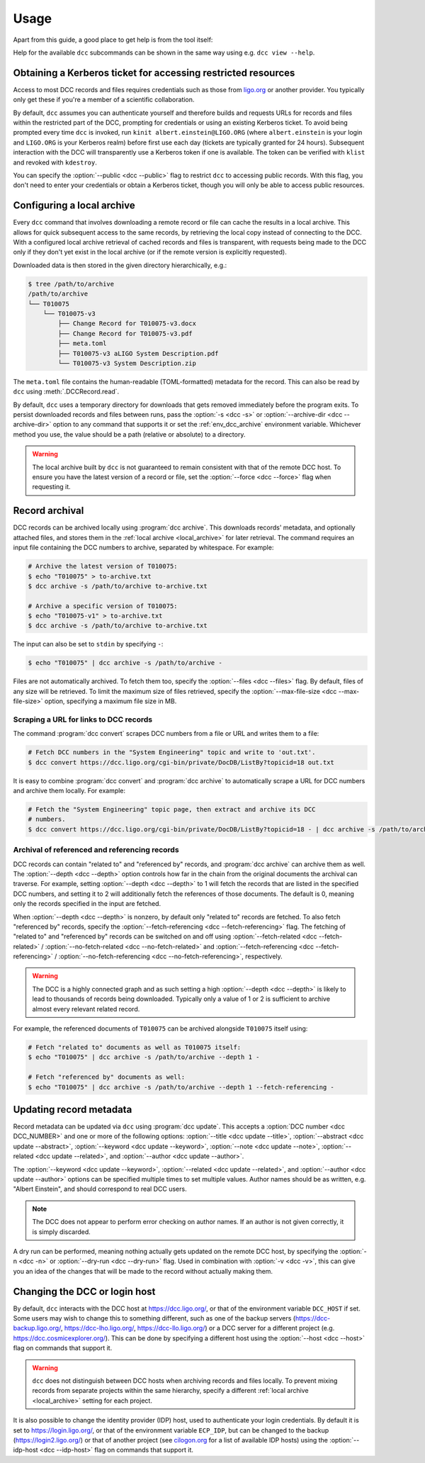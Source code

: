 .. _usage:

Usage
=====

Apart from this guide, a good place to get help is from the tool itself:

.. command-output:: dcc --help

Help for the available ``dcc`` subcommands can be shown in the same way using e.g. ``dcc
view --help``.

.. _ligo_org_authentication:

Obtaining a Kerberos ticket for accessing restricted resources
--------------------------------------------------------------

Access to most DCC records and files requires credentials such as those from `ligo.org
<https://my.ligo.org/>`__ or another provider. You typically only get these if you're a
member of a scientific collaboration.

By default, ``dcc`` assumes you can authenticate yourself and therefore builds and
requests URLs for records and files within the restricted part of the DCC, prompting for
credentials or using an existing Kerberos ticket. To avoid being prompted every time
``dcc`` is invoked, run ``kinit albert.einstein@LIGO.ORG`` (where ``albert.einstein`` is
your login and ``LIGO.ORG`` is your Kerberos realm) before first use each day (tickets
are typically granted for 24 hours). Subsequent interaction with the DCC will
transparently use a Kerberos token if one is available. The token can be verified with
``klist`` and revoked with ``kdestroy``.

You can specify the :option:`--public <dcc --public>` flag to restrict ``dcc`` to
accessing public records. With this flag, you don't need to enter your credentials or
obtain a Kerberos ticket, though you will only be able to access public resources.

.. _local_archive:

Configuring a local archive
---------------------------

Every ``dcc`` command that involves downloading a remote record or file can cache the
results in a local archive. This allows for quick subsequent access to the same records,
by retrieving the local copy instead of connecting to the DCC. With a configured local
archive retrieval of cached records and files is transparent, with requests being made
to the DCC only if they don't yet exist in the local archive (or if the remote version
is explicitly requested).

Downloaded data is then stored in the given directory hierarchically, e.g.:

.. code-block:: text

    $ tree /path/to/archive
    /path/to/archive
    └── T010075
        └── T010075-v3
            ├── Change Record for T010075-v3.docx
            ├── Change Record for T010075-v3.pdf
            ├── meta.toml
            ├── T010075-v3 aLIGO System Description.pdf
            └── T010075-v3 System Description.zip

The ``meta.toml`` file contains the human-readable (TOML-formatted) metadata for the
record. This can also be read by ``dcc`` using :meth:`.DCCRecord.read`.

By default, ``dcc`` uses a temporary directory for downloads that gets removed
immediately before the program exits. To persist downloaded records and files between
runs, pass the :option:`-s <dcc -s>` or :option:`--archive-dir <dcc --archive-dir>`
option to any command that supports it or set the :ref:`env_dcc_archive` environment
variable. Whichever method you use, the value should be a path (relative or absolute) to
a directory.

.. warning::

    The local archive built by ``dcc`` is not guaranteed to remain consistent with that
    of the remote DCC host. To ensure you have the latest version of a record or file,
    set the :option:`--force <dcc --force>` flag when requesting it.

Record archival
---------------

DCC records can be archived locally using :program:`dcc archive`. This downloads
records' metadata, and optionally attached files, and stores them in the :ref:`local
archive <local_archive>` for later retrieval. The command requires an input file
containing the DCC numbers to archive, separated by whitespace. For example:

.. code-block:: text

    # Archive the latest version of T010075:
    $ echo "T010075" > to-archive.txt
    $ dcc archive -s /path/to/archive to-archive.txt

    # Archive a specific version of T010075:
    $ echo "T010075-v1" > to-archive.txt
    $ dcc archive -s /path/to/archive to-archive.txt

The input can also be set to ``stdin`` by specifying ``-``:

.. code-block:: text

    $ echo "T010075" | dcc archive -s /path/to/archive -

Files are not automatically archived. To fetch them too, specify the :option:`--files
<dcc --files>` flag. By default, files of any size will be retrieved. To limit the
maximum size of files retrieved, specify the :option:`--max-file-size <dcc
--max-file-size>` option, specifying a maximum file size in MB.

Scraping a URL for links to DCC records
~~~~~~~~~~~~~~~~~~~~~~~~~~~~~~~~~~~~~~~

The command :program:`dcc convert` scrapes DCC numbers from a file or URL and writes
them to a file:

.. code-block:: text

    # Fetch DCC numbers in the "System Engineering" topic and write to 'out.txt'.
    $ dcc convert https://dcc.ligo.org/cgi-bin/private/DocDB/ListBy?topicid=18 out.txt

It is easy to combine :program:`dcc convert` and :program:`dcc archive` to automatically
scrape a URL for DCC numbers and archive them locally. For example:

.. code-block:: text

    # Fetch the "System Engineering" topic page, then extract and archive its DCC
    # numbers.
    $ dcc convert https://dcc.ligo.org/cgi-bin/private/DocDB/ListBy?topicid=18 - | dcc archive -s /path/to/archive -

Archival of referenced and referencing records
~~~~~~~~~~~~~~~~~~~~~~~~~~~~~~~~~~~~~~~~~~~~~~

DCC records can contain "related to" and "referenced by" records, and :program:`dcc
archive` can archive them as well. The :option:`--depth <dcc --depth>` option controls
how far in the chain from the original documents the archival can traverse. For example,
setting :option:`--depth <dcc --depth>` to 1 will fetch the records that are listed in
the specified DCC numbers, and setting it to 2 will additionally fetch the references of
those documents. The default is 0, meaning only the records specified in the input are
fetched.

When :option:`--depth <dcc --depth>` is nonzero, by default only "related to" records
are fetched. To also fetch "referenced by" records, specify the
:option:`--fetch-referencing <dcc --fetch-referencing>` flag. The fetching of "related
to" and "referenced by" records can be switched on and off using
:option:`--fetch-related <dcc --fetch-related>` / :option:`--no-fetch-related <dcc
--no-fetch-related>` and :option:`--fetch-referencing <dcc --fetch-referencing>` /
:option:`--no-fetch-referencing <dcc --no-fetch-referencing>`, respectively.

.. warning::

    The DCC is a highly connected graph and as such setting a high :option:`--depth <dcc
    --depth>` is likely to lead to thousands of records being downloaded. Typically only
    a value of 1 or 2 is sufficient to archive almost every relevant related record.

For example, the referenced documents of ``T010075`` can be archived alongside
``T010075`` itself using:

.. code-block:: text

    # Fetch "related to" documents as well as T010075 itself:
    $ echo "T010075" | dcc archive -s /path/to/archive --depth 1 -

    # Fetch "referenced by" documents as well:
    $ echo "T010075" | dcc archive -s /path/to/archive --depth 1 --fetch-referencing -

.. _updating_record_metadata:

Updating record metadata
------------------------

Record metadata can be updated via ``dcc`` using :program:`dcc update`. This accepts a
:option:`DCC number <dcc DCC_NUMBER>` and one or more of the following options:
:option:`--title <dcc update --title>`, :option:`--abstract <dcc update --abstract>`,
:option:`--keyword <dcc update --keyword>`, :option:`--note <dcc update --note>`,
:option:`--related <dcc update --related>`, and :option:`--author <dcc update
--author>`.

The :option:`--keyword <dcc update --keyword>`, :option:`--related <dcc update
--related>`, and :option:`--author <dcc update --author>` options can be specified
multiple times to set multiple values. Author names should be as written, e.g. "Albert
Einstein", and should correspond to real DCC users.

.. note::

    The DCC does not appear to perform error checking on author names. If an author is
    not given correctly, it is simply discarded.

A dry run can be performed, meaning nothing actually gets updated on the remote DCC
host, by specifying the :option:`-n <dcc -n>` or :option:`--dry-run <dcc --dry-run>`
flag. Used in combination with :option:`-v <dcc -v>`, this can give you an idea of the
changes that will be made to the record without actually making them.

.. _changing_host:

Changing the DCC or login host
------------------------------

By default, ``dcc`` interacts with the DCC host at https://dcc.ligo.org/, or that of the
environment variable ``DCC_HOST`` if set. Some users may wish to change this to
something different, such as one of the backup servers (https://dcc-backup.ligo.org/,
https://dcc-lho.ligo.org/, https://dcc-llo.ligo.org/) or a DCC server for a different
project (e.g. https://dcc.cosmicexplorer.org/). This can be done by specifying a
different host using the :option:`--host <dcc --host>` flag on commands that support it.

.. warning::

    ``dcc`` does not distinguish between DCC hosts when archiving records and files
    locally. To prevent mixing records from separate projects within the same hierarchy,
    specify a different :ref:`local archive <local_archive>` setting for each project.

It is also possible to change the identity provider (IDP) host, used to authenticate
your login credentials. By default it is set to https://login.ligo.org/, or that of the
environment variable ``ECP_IDP``, but can be changed to the backup
(https://login2.ligo.org/) or that of another project (see `cilogon.org
<https://cilogon.org/include/ecpidps.txt>`__ for a list of available IDP hosts) using
the :option:`--idp-host <dcc --idp-host>` flag on commands that support it.
